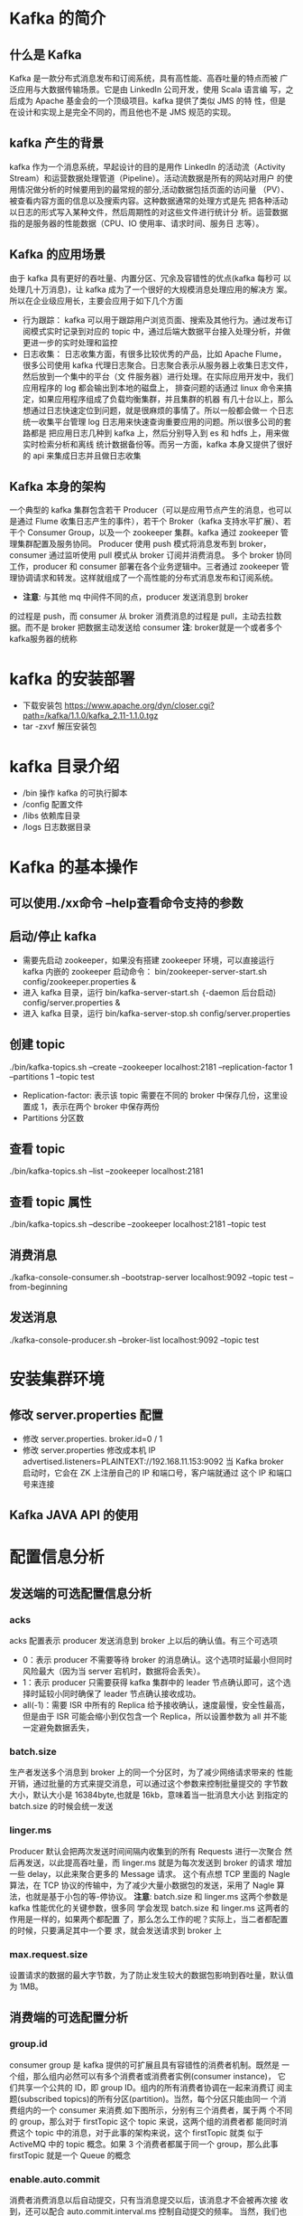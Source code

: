 * Kafka 的简介
** 什么是 Kafka
  Kafka 是一款分布式消息发布和订阅系统，具有高性能、高吞吐量的特点而被
  广泛应用与大数据传输场景。它是由 LinkedIn 公司开发，使用 Scala 语言编
  写，之后成为 Apache 基金会的一个顶级项目。kafka 提供了类似 JMS 的特
  性，但是在设计和实现上是完全不同的，而且他也不是 JMS 规范的实现。
** kafka 产生的背景
  kafka 作为一个消息系统，早起设计的目的是用作 LinkedIn 的活动流（Activity
  Stream）和运营数据处理管道（Pipeline）。活动流数据是所有的网站对用户
  的使用情况做分析的时候要用到的最常规的部分,活动数据包括页面的访问量
  （PV）、被查看内容方面的信息以及搜索内容。这种数据通常的处理方式是先
  把各种活动以日志的形式写入某种文件，然后周期性的对这些文件进行统计分
  析。运营数据指的是服务器的性能数据（CPU、IO 使用率、请求时间、服务日
  志等）。
** Kafka 的应用场景
  由于 kafka 具有更好的吞吐量、内置分区、冗余及容错性的优点(kafka 每秒可
  以处理几十万消息)，让 kafka 成为了一个很好的大规模消息处理应用的解决方
  案。所以在企业级应用长，主要会应用于如下几个方面
  + 行为跟踪：
    kafka 可以用于跟踪用户浏览页面、搜索及其他行为。通过发布订阅模式实时记录到对应的
    topic 中，通过后端大数据平台接入处理分析，并做更进一步的实时处理和监控
  + 日志收集：
    日志收集方面，有很多比较优秀的产品，比如 Apache Flume，很多公司使用
    kafka 代理日志聚合。日志聚合表示从服务器上收集日志文件，然后放到一个集中的平台（文
    件服务器）进行处理。在实际应用开发中，我们应用程序的 log 都会输出到本地的磁盘上，
    排查问题的话通过 linux 命令来搞定，如果应用程序组成了负载均衡集群，并且集群的机器
    有几十台以上，那么想通过日志快速定位到问题，就是很麻烦的事情了。所以一般都会做一
    个日志统一收集平台管理 log 日志用来快速查询重要应用的问题。所以很多公司的套路都是
    把应用日志几种到 kafka 上，然后分别导入到 es 和 hdfs 上，用来做实时检索分析和离线
    统计数据备份等。而另一方面，kafka 本身又提供了很好的 api 来集成日志并且做日志收集
** Kafka 本身的架构
  一个典型的 kafka 集群包含若干 Producer（可以是应用节点产生的消息，也可以是通过
  Flume 收集日志产生的事件），若干个 Broker（kafka 支持水平扩展）、若干个 Consumer
  Group，以及一个 zookeeper 集群。kafka 通过 zookeeper 管理集群配置及服务协同。
  Producer 使用 push 模式将消息发布到 broker，consumer 通过监听使用 pull 模式从
  broker 订阅并消费消息。
  多个 broker 协同工作，producer 和 consumer 部署在各个业务逻辑中。三者通过
  zookeeper 管理协调请求和转发。这样就组成了一个高性能的分布式消息发布和订阅系统。
  + *注意*: 与其他 mq 中间件不同的点，producer 发送消息到 broker
  的过程是 push，而 consumer 从 broker 消费消息的过程是 pull，主动去拉数
  据。而不是 broker 把数据主动发送给 consumer
  *注*: broker就是一个或者多个kafka服务器的统称
* kafka 的安装部署
  + 下载安装包
    https://www.apache.org/dyn/closer.cgi?path=/kafka/1.1.0/kafka_2.11-1.1.0.tgz
  + tar -zxvf 解压安装包
* kafka 目录介绍
  + /bin 操作 kafka 的可执行脚本
  + /config 配置文件
  + /libs 依赖库目录
  + /logs 日志数据目录
* Kafka 的基本操作
** 可以使用./xx命令 --help查看命令支持的参数
** 启动/停止 kafka
  + 需要先启动 zookeeper，如果没有搭建 zookeeper 环境，可以直接运行kafka 内嵌的 zookeeper
    启动命令： bin/zookeeper-server-start.sh config/zookeeper.properties &
  + 进入 kafka 目录，运行 bin/kafka-server-start.sh ｛-daemon 后台启动｝config/server.properties &
  + 进入 kafka 目录，运行 bin/kafka-server-stop.sh config/server.properties
** 创建 topic
  ./bin/kafka-topics.sh --create --zookeeper localhost:2181 --replication-factor 1 --partitions 1 --topic test
  + Replication-factor: 表示该 topic 需要在不同的 broker 中保存几份，这里设置成 1，表示在两个 broker 中保存两份
  + Partitions 分区数
** 查看 topic
  ./bin/kafka-topics.sh --list --zookeeper localhost:2181
** 查看 topic 属性
  ./bin/kafka-topics.sh --describe --zookeeper localhost:2181 --topic test
** 消费消息
  ./kafka-console-consumer.sh –bootstrap-server localhost:9092 --topic test --from-beginning
** 发送消息
  ./kafka-console-producer.sh --broker-list localhost:9092 --topic test
* 安装集群环境
** 修改 server.properties 配置
  + 修改 server.properties. broker.id=0 / 1
  + 修改 server.properties 修改成本机 IP
    advertised.listeners=PLAINTEXT://192.168.11.153:9092
    当 Kafka broker 启动时，它会在 ZK 上注册自己的 IP 和端口号，客户端就通过
    这个 IP 和端口号来连接
** Kafka JAVA API 的使用
* 配置信息分析
** 发送端的可选配置信息分析
*** acks
    acks 配置表示 producer 发送消息到 broker 上以后的确认值。有三个可选项
    + 0：表示 producer 不需要等待 broker 的消息确认。这个选项时延最小但同时风险最大（因为当 server 宕机时，数据将会丢失）。
    + 1：表示 producer 只需要获得 kafka 集群中的 leader 节点确认即可，这个选择时延较小同时确保了 leader 节点确认接收成功。
    + all(-1)：需要 ISR 中所有的 Replica 给予接收确认，速度最慢，安全性最高，但是由于 ISR 可能会缩小到仅包含一个 Replica，所以设置参数为 all 并不能一定避免数据丢失，
*** batch.size
    生产者发送多个消息到 broker 上的同一个分区时，为了减少网络请求带来的
    性能开销，通过批量的方式来提交消息，可以通过这个参数来控制批量提交的
    字节数大小，默认大小是 16384byte,也就是 16kb，意味着当一批消息大小达
    到指定的 batch.size 的时候会统一发送
*** linger.ms
    Producer 默认会把两次发送时间间隔内收集到的所有 Requests 进行一次聚合
    然后再发送，以此提高吞吐量，而 linger.ms 就是为每次发送到 broker 的请求
    增加一些 delay，以此来聚合更多的 Message 请求。 这个有点想 TCP 里面的
    Nagle 算法，在 TCP 协议的传输中，为了减少大量小数据包的发送，采用了
    Nagle 算法，也就是基于小包的等-停协议。
    *注意*: batch.size 和 linger.ms 这两个参数是 kafka 性能优化的关键参数，很多同
    学会发现 batch.size 和 linger.ms 这两者的作用是一样的，如果两个都配置
    了，那么怎么工作的呢？实际上，当二者都配置的时候，只要满足其中一个要
    求，就会发送请求到 broker 上
*** max.request.size
    设置请求的数据的最大字节数，为了防止发生较大的数据包影响到吞吐量，默认值为 1MB。
** 消费端的可选配置分析
*** group.id
    consumer group 是 kafka 提供的可扩展且具有容错性的消费者机制。既然是
    一个组，那么组内必然可以有多个消费者或消费者实例(consumer instance)，
    它们共享一个公共的 ID，即 group ID。组内的所有消费者协调在一起来消费订
    阅主题(subscribed topics)的所有分区(partition)。当然，每个分区只能由同一
    个消费组内的一个 consumer 来消费.如下图所示，分别有三个消费者，属于两
    个不同的 group，那么对于 firstTopic 这个 topic 来说，这两个组的消费者都
    能同时消费这个 topic 中的消息，对于此事的架构来说，这个 firstTopic 就类
    似于 ActiveMQ 中的 topic 概念。如果 3 个消费者都属于同一个
    group，那么此事 firstTopic 就是一个 Queue 的概念
*** enable.auto.commit
    消费者消费消息以后自动提交，只有当消息提交以后，该消息才不会被再次接
    收到，还可以配合 auto.commit.interval.ms 控制自动提交的频率。
    当然，我们也可以通过 consumer.commitSync()的方式实现手动提交
*** auto.offset.reset
    这个参数是针对新的 groupid 中的消费者而言的，当有新 groupid 的消费者来
    消费指定的 topic 时，对于该参数的配置，会有不同的语义
    auto.offset.reset=latest 情况下，新的消费者将会从其他消费者最后消费的
    offset 处开始消费 Topic 下的消息
    auto.offset.reset= earliest 情况下，新的消费者会从该 topic 最早的消息开始
    消费
    auto.offset.reset=none 情况下，新的消费者加入以后，由于之前不存在
    offset，则会直接抛出异常。
*** max.poll.records
    此设置限制每次调用 poll 返回的消息数，这样可以更容易的预测每次 poll 间隔
    要处理的最大值。通过调整此值，可以减少 poll 间隔
* spring-kafka 集成
1. Topic&Partition
2. 消息分发策略
3. 消息消费原理
4. 消息的存储策略
5. Partition 副本机制
* 关于 Topic 和 Partition
** Topic
  在 kafka 中，topic 是一个存储消息的逻辑概念，可以认为
  是一个消息集合。每条消息发送到 kafka 集群的消息都有
  一个类别。物理上来说，不同的 topic 的消息是分开存储
  的，每个 topic 可以有多个生产者向它发送消息，也可以有多
  个消费者去消费其中的消息。
** Partition
  每个 topic 可以划分多个分区（每个 Topic 至少有一个分
  区），同一 topic 下的不同分区包含的消息是不同的。每个
  消息在被添加到分区时，都会被分配一个 offset（称之为偏
  移量），它是消息在此分区中的唯一编号，kafka 通过 offset
  保证消息在分区内的顺序，offset 的顺序不跨分区，即 kafka
  只保证在同一个分区内的消息是有序的。

  每一条消息发送到 broker 时，会根据 partition 的规则
  选择存储到哪一个 partition。如果 partition 规则设置合
  理，那么所有的消息会均匀的分布在不同的partition中，
  这样就有点类似数据库的分库分表的概念，把数据做了分片处理。
** Topic&Partition 的存储
  Partition 是以文件的形式存储在文件系统中，比如创建一
  个名为 firstTopic 的 topic，其中有 3 个 partition，那么在
  kafka 的数据目录（/tmp/kafka-log）中就有 3 个目录，
  firstTopic-0~3，命名规则是<topic_name>-<partition_id>
  ./kafka-topics.sh --create --zookeeper 192.168.11.156:2181 --replication-factor 1 --partitions 3 --topic firstTopic
* 关于消息分发
** kafka 消息分发策略
  消息是 kafka 中最基本的数据单元，在 kafka 中，一条消息
  由 key、value 两部分构成，在发送一条消息时，我们可以
  指定这个 key，那么 producer 会根据 key 和 partition 机
  制来判断当前这条消息应该发送并存储到哪个 partition 中。
  我们可以根据需要进行扩展 producer 的 partition 机制。
** 消息默认的分发机制
  默认情况下，kafka 采用的是 hash 取模的分区算法。如果
  Key 为 null，则会随机分配一个分区。这个随机是在这个参
  数”metadata.max.age.ms”的时间范围内随机选择一个。对
  于这个时间段内，如果 key 为 null，则只会发送到唯一的
  分区。这个值值哦默认情况下是 10 分钟更新一次。

  关 于 Metadata ，这个之前没讲过，简单理解就是
  Topic/Partition 和 broker 的映射关系，每一个 topic 的每
  一个 partition，需要知道对应的 broker 列表是什么，leader
  是谁、follower 是谁。这些信息都是存储在 Metadata 这个类里面。
** 消费端如何消费指定的分区
  通过下面的代码，就可以消费指定该 topic 下的 0 号分区。
  其他分区的数据就无法接收
  #+BEGIN_EXAMPLE
  //消费指定分区的时候，不需要再订阅
  //kafkaConsumer.subscribe(Collections.singletonList(topic));
  //消费指定的分区
  TopicPartition topicPartition=new TopicPartition(topic,0);
  kafkaConsumer.assign(Arrays.asList(topicPartition));
  #+END_EXAMPLE
** 消息的消费原理
  + kafka 消息消费原理演示
    在实际生产过程中，每个 topic 都会有多个 partitions，多
    个 partitions 的好处在于，一方面能够对 broker 上的数据
    进行分片有效减少了消息的容量从而提升 io 性能。另外一
    方面，为了提高消费端的消费能力，一般会通过多个
    consumer 去消费同一个 topic ，也就是消费端的负载均
    衡机制，也就是我们接下来要了解的，在多个 partition 以
    及多个 consumer 的情况下，消费者是如何消费消息的
    同时，kafka 存在 consumer group
    的 概 念 ， 也 就是 group.id 一 样 的 consumer ，这些
    consumer 属于一个 consumer group，组内的所有消费者
    协调在一起来消费订阅主题的所有分区。当然每一个分区
    只能由同一个消费组内的 consumer 来消费，那么同一个
    consumer group 里面的 consumer 是怎么去分配该消费
    哪个分区里的数据的呢？如下图所示，3 个分区，3 个消费
    者，那么哪个消费者消分哪个分区？
    对于上面这个图来说，这 3 个消费者会分别消费 test 这个
    topic 的 3 个分区，也就是每个 consumer 消费一个
    partition。
** 什么是分区分配策略
  通过前面的案例演示，我们应该能猜到，同一个 group 中
  的消费者对于一个 topic 中的多个 partition，存在一定的
  分区分配策略。
  在 kafka 中，存在两种分区分配策略，一种是 Range(默认)、
  另 一 种 另 一 种 还 是 RoundRobin （ 轮 询 ）。 通 过
  partition.assignment.strategy 这个参数来设置。
  + Range strategy（范围分区）
    Range 策略是对每个主题而言的，首先对同一个主题里面
    的分区按照序号进行排序，并对消费者按照字母顺序进行
    排序。假设我们有 10 个分区，3 个消费者，排完序的分区
    将会是 0, 1, 2, 3, 4, 5, 6, 7, 8, 9；消费者线程排完序将会是
    C1-0, C2-0, C3-0。然后将 partitions 的个数除于消费者线
    程的总数来决定每个消费者线程消费几个分区。如果除不
    尽，那么前面几个消费者线程将会多消费一个分区。在我
    们的例子里面，我们有 10 个分区，3 个消费者线程， 10 /
    3 = 3，而且除不尽，那么消费者线程 C1-0 将会多消费一
    个分区，所以最后分区分配
    的结果看起来是这样的：
    C1-0 将消费 0, 1, 2, 3 分区
    C2-0 将消费 4, 5, 6 分区
    C3-0 将消费 7, 8, 9 分区
    假如我们有 11 个分区，那么最后分区分配的结果看起来是这样的：
    C1-0 将消费 0, 1, 2, 3 分区
    C2-0 将消费 4, 5, 6, 7 分区
    C3-0 将消费 8, 9, 10 分区
    假如我们有 2 个主题(T1 和 T2)，分别有 10 个分区，那么最后
    分区分配的结果看起来是这样的：
    C1-0 将消费 T1 主题的 0, 1, 2, 3 分区以及 T2 主题的 0,
    1, 2, 3 分区
    C2-0 将消费 T1 主题的 4, 5, 6 分区以及 T2 主题的 4, 5,
    6 分区
    C3-0 将消费 T1 主题的 7, 8, 9 分区以及 T2 主题的 7, 8,
    9 分区
    可以看出，C1-0 消费者线程比其他消费者线程多消费了 2 个
    分区，这就是 Range strategy 的一个很明显的弊端
  + RoundRobin strategy（轮询分区）
      轮询分区策略是把所有 partition 和所有 consumer 线程都
      列出来，然后按照 hashcode 进行排序。最后通过轮询算
      法分配 partition 给消费线程。如果所有 consumer 实例的
      订阅是相同的，那么 partition 会均匀分布。
      在我们的例子里面，假如按照 hashCode 排序完的 topicpartitions
      组依次为 T1-5, T1-3, T1-0, T1-8, T1-2, T1-1, T1-4, 
      T1-7, T1-6, T1-9，我们的消费者线程排序为 C1-0, C1-1, C2-
      0, C2-1，最后分区分配的结果为：
      C1-0 将消费 T1-5, T1-2, T1-6 分区；
      C1-1 将消费 T1-3, T1-1, T1-9 分区；
      C2-0 将消费 T1-0, T1-4 分区；
      C2-1 将消费 T1-8, T1-7 分区；
      使用轮询分区策略必须满足两个条件
      1. 每个主题的消费者实例具有相同数量的流
      2. 每个消费者订阅的主题必须是相同的
      什么时候会触发这个策略呢？
      当出现以下几种情况时，kafka 会进行一次分区分配操作，
      也就是 kafka consumer 的 rebalance
      1. 同一个 consumer group 内新增了消费者
      2. 消费者离开当前所属的 consumer group，比如主动停
      机或者宕机
      3. topic 新增了分区（也就是分区数量发生了变化）
      kafka consuemr 的 rebalance 机制规定了一个 consumer
      group 下的所有 consumer 如何达成一致来分配订阅 topic
      的每个分区。而具体如何执行分区策略，就是前面提到过
      的两种内置的分区策略。而 kafka 对于分配策略这块，提
      供了可插拔的实现方式， 也就是说，除了这两种之外，我们还可以创建自己的分配机制。
  + 谁来执行 Rebalance 以及管理 consumer 的 group 呢？
      Kafka 提供了一个角色：coordinator 来执行对于 consumer
      group 的管理，Kafka 提供了一个角色：coordinator 来执
      行对于 consumer group 的管理，当 consumer group 的
      第一个 consumer 启动的时候，它会去和 kafka server 确
      定谁是它们组的 coordinator。之后该 group 内的所有成
      员都会和该 coordinator 进行协调通信
  + 如何确定 coordinator
    consumer group 如何确定自己的 coordinator 是谁呢, 消
    费 者 向 kafka 集 群 中 的 任 意 一 个 broker 发 送 一 个
    GroupCoordinatorRequest 请求，服务端会返回一个负载
    最 小 的 broker 节 点 的 id ， 并 将 该 broker 设 置 为coordinator
  + JoinGroup 的过程
    在 rebalance 之前，需要保证 coordinator 是已经确定好了
    的，整个 rebalance 的过程分为两个步骤，Join 和 Sync
    join: 表示加入到 consumer group 中，在这一步中，所有
    的成员都会向 coordinator 发送 joinGroup 的请求。一旦
    所有成员都发送了 joinGroup 请求，那么 coordinator 会
    选择一个 consumer 担任 leader 角色，并把组成员信息和
    订阅信息发送消费者

    protocol_metadata: 序列化后的消费者的订阅信息
    leader_id： 消费组中的消费者，coordinator 会选择一个
    座位 leader，对应的就是 member_id
    member_metadata 对应消费者的订阅信息
    members：consumer group 中全部的消费者的订阅信息
    generation_id：年代信息，类似于之前讲解 zookeeper 的
    时候的 epoch 是一样的，对于每一轮 rebalance ，
    generation_id 都会递增。主要用来保护 consumer group。
    隔离无效的 offset 提交。也就是上一轮的 consumer 成员
    无法提交 offset 到新的 consumer group 中。
  + Synchronizing Group State 阶段
    完成分区分配之后，就进入了 Synchronizing Group State
    阶段，主要逻辑是向 GroupCoordinator 发 送
    SyncGroupRequest 请求，并且处理 SyncGroupResponse
    响应，简单来说，就是 leader 将消费者对应的 partition 分
    配方案同步给 consumer group 中的所有 consumer
    每个消费者都会向 coordinator 发送 syncgroup 请求，不
    过只有 leader 节点会发送分配方案，其他消费者只是打打
    酱油而已。当 leader 把方案发给 coordinator 以后，
    coordinator 会把结果设置到 SyncGroupResponse 中。这
    样所有成员都知道自己应该消费哪个分区。
    *注意* consumer group 的分区分配方案是在客户端执行的！
    Kafka 将这个权利下放给客户端主要是因为这样做可以
    有更好的灵活性
* 如何保存消费端的消费位置
** 什么是 offset
  前面在讲解 partition 的时候，提到过 offset， 每个 topic
  可以划分多个分区（每个 Topic 至少有一个分区），同一
  topic 下的不同分区包含的消息是不同的。每个消息在被添
  加到分区时，都会被分配一个 offset（称之为偏移量, 类似与平时业务数据的guid），它
  是消息在此分区中的唯一编号，kafka 通过 offset 保证消息
  在分区内的顺序，offset 的顺序不跨分区，即 kafka 只保证
  在同一个分区内的消息是有序的； 对于应用层的消费来说，
  每次消费一个消息并且提交以后，会保存当前消费到的最
  近的一个 offset。那么 offset 保存在哪里？
** offset 在哪里维护？
  在 kafka 中，提供了一个__consumer_offsets_* 的一个
  topic ， 把 offset 信 息 写 入 到 这 个 topic 中 。
  __consumer_offsets——按保存了每个 consumer group
  某一时刻提交的 offset 信息。__consumer_offsets 默认有
  50 个分区。
  根据前面我们演示的案例，我们设置了一个
  KafkaConsumerDemo 的 groupid。首先我们需要找到这
  个 consumer_group 保存在哪个分区中
  properties.put(ConsumerConfig.GROUP_ID_CONFIG,"KafkaConsumerDemo");
  计算公式
  + Math.abs(“groupid”.hashCode())%groupMetadataTopicPartitionCount 
  ; 由于默认情况下groupMetadataTopicPartitionCount 有 50 个分区，计
  算得到的结果为:35, 意味着当前的 consumer_group 的
  位移信息保存在__consumer_offsets 的第 35 个分区
  + 执行如下命令，可以查看当前 consumer_goup 中的offset 位移信息
    #+BEGIN_EXAMPLE
    sh kafka-simple-consumer-shell.sh --topic --consumer_offsets --partition 35 --broker-list 192.168.11.153:9092,192.168.11.154:9092,192.168.11.157:9092 --formatter "kafka.coordinator.group.GroupMetadataManagerOffsetsMessageFormatter"
    #+END_EXAMPLE
    从输出结果中，我们就可以看到 test 这个 topic 的 offset的位移日志
* 消息的存储
** 消息的保存路径
  消息发送端发送消息到 broker 上以后，消息是如何持久化
  的呢？那么接下来去分析下消息的存储
  首先我们需要了解的是，kafka 是使用日志文件的方式来保
  存生产者和发送者的消息，每条消息都有一个 offset 值来
  表示它在分区中的偏移量。Kafka 中存储的一般都是海量的
  消息数据，为了避免日志文件过大，Log 并不是直接对应
  在一个磁盘上的日志文件，而是对应磁盘上的一个目录，
  这个目录的明明规则是<topic_name>_<partition_id>
  比如创建一个名为 firstTopic 的 topic，其中有 3 个 partition，
  那么在 kafka 的数据目录（/tmp/kafka-log）中就有 3 个目
  录，firstTopic-0~3
** 多个分区在集群中的分配
  如果我们对于一个 topic，在集群中创建多个 partition，那
  么 partition 是如何分布的呢？
  1.将所有 N Broker 和待分配的 i 个 Partition 排序
  2.将第 i 个 Partition 分配到第(i mod n)个 Broker 上
  了解到这里的时候，大家再结合前面讲的消息分发策略，
  就应该能明白消息发送到 broker 上，消息会保存到哪个分
  区中，并且消费端应该消费哪些分区的数据了。
** 消息写入的性能
  我们现在大部分企业仍然用的是机械结构的磁盘，如果把
  消息以随机的方式写入到磁盘，那么磁盘首先要做的就是
  寻址，也就是定位到数据所在的物理地址，在磁盘上就要
  找到对应的柱面、磁头以及对应的扇区；这个过程相对内
  存来说会消耗大量时间，为了规避随机读写带来的时间消
  耗，kafka 采用顺序写的方式存储数据。即使是这样，但是
  频繁的 I/O 操作仍然会造成磁盘的性能瓶颈，所以 kafka
  还有一个性能策略
  + 零拷贝
    消息从发送到落地保存，broker 维护的消息日志本身就是
    文件目录，每个文件都是二进制保存，生产者和消费者使
    用相同的格式来处理。在消费者获取消息时，服务器先从
    硬盘读取数据到内存，然后把内存中的数据原封不动的通
    过 socket 发送给消费者。虽然这个操作描述起来很简单，
    但实际上经历了很多步骤。
    + 操作系统将数据从磁盘读入到内核空间的页缓存
    + 应用程序将数据从内核空间读入到用户空间缓存中
    + 应用程序将数据写回到内核空间到 socket 缓存中
    + 操作系统将数据从 socket 缓冲区复制到网卡缓冲区，以便将数据经网络发出这个过程涉及到 4 次上下文切换以及 4 次数据复制，并且有两次复制操作是由 CPU 完成。但是这个过程中，数据完全没有进行变化，仅仅是从磁盘复制到网卡缓冲区。
    通过“零拷贝”技术，可以去掉这些没必要的数据复制操作，
    同时也会减少上下文切换次数。现代的 unix 操作系统提供
    一个优化的代码路径，用于将数据从页缓存传输到 socket；
    在 Linux 中，是通过 sendfile 系统调用来完成的。Java 提
    供了访问这个系统调用的方法：FileChannel.transferTo API
    使用 sendfile，只需要一次拷贝就行，允许操作系统将数据
    直接从页缓存发送到网络上。所以在这个优化的路径中，
    只有最后一步将数据拷贝到网卡缓存中是需要的
